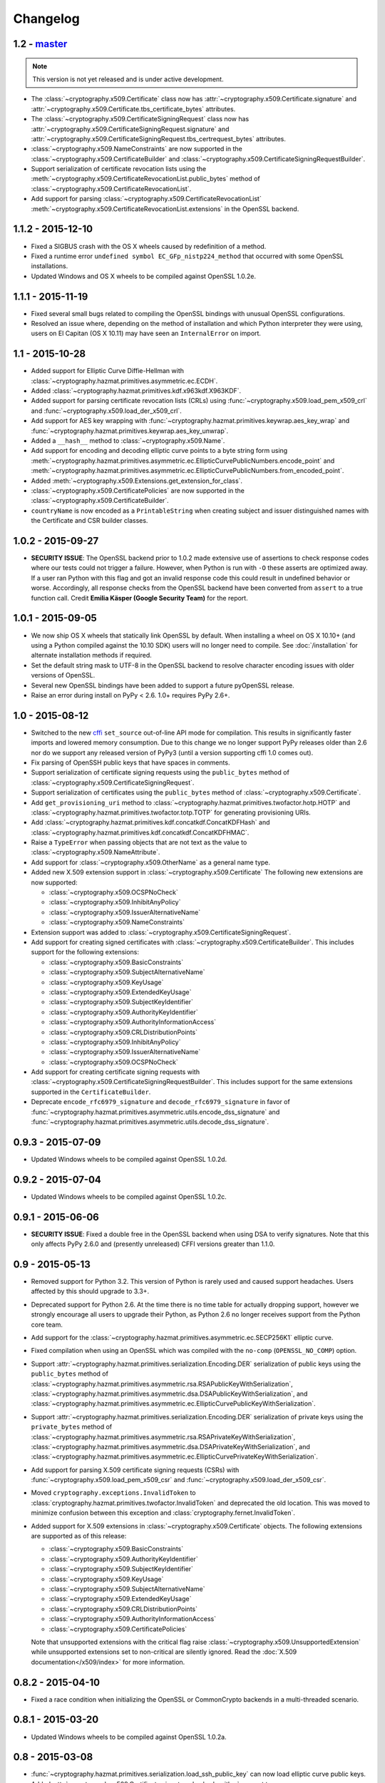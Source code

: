 Changelog
=========

1.2 - `master`_
~~~~~~~~~~~~~~~

.. note:: This version is not yet released and is under active development.

* The :class:`~cryptography.x509.Certificate` class now has
  :attr:`~cryptography.x509.Certificate.signature` and
  :attr:`~cryptography.x509.Certificate.tbs_certificate_bytes` attributes.
* The :class:`~cryptography.x509.CertificateSigningRequest` class now has
  :attr:`~cryptography.x509.CertificateSigningRequest.signature` and
  :attr:`~cryptography.x509.CertificateSigningRequest.tbs_certrequest_bytes`
  attributes.
* :class:`~cryptography.x509.NameConstraints` are now supported in the
  :class:`~cryptography.x509.CertificateBuilder` and
  :class:`~cryptography.x509.CertificateSigningRequestBuilder`.
* Support serialization of certificate revocation lists using the
  :meth:`~cryptography.x509.CertificateRevocationList.public_bytes` method of
  :class:`~cryptography.x509.CertificateRevocationList`.
* Add support for parsing :class:`~cryptography.x509.CertificateRevocationList`
  :meth:`~cryptography.x509.CertificateRevocationList.extensions` in the
  OpenSSL backend.

1.1.2 - 2015-12-10
~~~~~~~~~~~~~~~~~~

* Fixed a SIGBUS crash with the OS X wheels caused by redefinition of a
  method.
* Fixed a runtime error ``undefined symbol EC_GFp_nistp224_method`` that
  occurred with some OpenSSL installations.
* Updated Windows and OS X wheels to be compiled against OpenSSL 1.0.2e.

1.1.1 - 2015-11-19
~~~~~~~~~~~~~~~~~~

* Fixed several small bugs related to compiling the OpenSSL bindings with
  unusual OpenSSL configurations.
* Resolved an issue where, depending on the method of installation and
  which Python interpreter they were using, users on El Capitan (OS X 10.11)
  may have seen an ``InternalError`` on import.

1.1 - 2015-10-28
~~~~~~~~~~~~~~~~

* Added support for Elliptic Curve Diffie-Hellman with
  :class:`~cryptography.hazmat.primitives.asymmetric.ec.ECDH`.
* Added :class:`~cryptography.hazmat.primitives.kdf.x963kdf.X963KDF`.
* Added support for parsing certificate revocation lists (CRLs) using
  :func:`~cryptography.x509.load_pem_x509_crl` and
  :func:`~cryptography.x509.load_der_x509_crl`.
* Add support for AES key wrapping with
  :func:`~cryptography.hazmat.primitives.keywrap.aes_key_wrap` and
  :func:`~cryptography.hazmat.primitives.keywrap.aes_key_unwrap`.
* Added a ``__hash__`` method to :class:`~cryptography.x509.Name`.
* Add support for encoding and decoding elliptic curve points to a byte string
  form using
  :meth:`~cryptography.hazmat.primitives.asymmetric.ec.EllipticCurvePublicNumbers.encode_point`
  and
  :meth:`~cryptography.hazmat.primitives.asymmetric.ec.EllipticCurvePublicNumbers.from_encoded_point`.
* Added :meth:`~cryptography.x509.Extensions.get_extension_for_class`.
* :class:`~cryptography.x509.CertificatePolicies` are now supported in the
  :class:`~cryptography.x509.CertificateBuilder`.
* ``countryName`` is now encoded as a ``PrintableString`` when creating subject
  and issuer distinguished names with the Certificate and CSR builder classes.

1.0.2 - 2015-09-27
~~~~~~~~~~~~~~~~~~
* **SECURITY ISSUE**: The OpenSSL backend prior to 1.0.2 made extensive use
  of assertions to check response codes where our tests could not trigger a
  failure.  However, when Python is run with ``-O`` these asserts are optimized
  away.  If a user ran Python with this flag and got an invalid response code
  this could result in undefined behavior or worse. Accordingly, all response
  checks from the OpenSSL backend have been converted from ``assert``
  to a true function call. Credit **Emilia Käsper (Google Security Team)**
  for the report.

1.0.1 - 2015-09-05
~~~~~~~~~~~~~~~~~~

* We now ship OS X wheels that statically link OpenSSL by default. When
  installing a wheel on OS X 10.10+ (and using a Python compiled against the
  10.10 SDK) users will no longer need to compile. See :doc:`/installation` for
  alternate installation methods if required.
* Set the default string mask to UTF-8 in the OpenSSL backend to resolve
  character encoding issues with older versions of OpenSSL.
* Several new OpenSSL bindings have been added to support a future pyOpenSSL
  release.
* Raise an error during install on PyPy < 2.6. 1.0+ requires PyPy 2.6+.

1.0 - 2015-08-12
~~~~~~~~~~~~~~~~

* Switched to the new `cffi`_ ``set_source`` out-of-line API mode for
  compilation. This results in significantly faster imports and lowered
  memory consumption. Due to this change we no longer support PyPy releases
  older than 2.6 nor do we support any released version of PyPy3 (until a
  version supporting cffi 1.0 comes out).
* Fix parsing of OpenSSH public keys that have spaces in comments.
* Support serialization of certificate signing requests using the
  ``public_bytes`` method of
  :class:`~cryptography.x509.CertificateSigningRequest`.
* Support serialization of certificates using the ``public_bytes`` method of
  :class:`~cryptography.x509.Certificate`.
* Add ``get_provisioning_uri`` method to
  :class:`~cryptography.hazmat.primitives.twofactor.hotp.HOTP` and
  :class:`~cryptography.hazmat.primitives.twofactor.totp.TOTP` for generating
  provisioning URIs.
* Add :class:`~cryptography.hazmat.primitives.kdf.concatkdf.ConcatKDFHash`
  and :class:`~cryptography.hazmat.primitives.kdf.concatkdf.ConcatKDFHMAC`.
* Raise a ``TypeError`` when passing objects that are not text as the value to
  :class:`~cryptography.x509.NameAttribute`.
* Add support for :class:`~cryptography.x509.OtherName` as a general name
  type.
* Added new X.509 extension support in :class:`~cryptography.x509.Certificate`
  The following new extensions are now supported:

  * :class:`~cryptography.x509.OCSPNoCheck`
  * :class:`~cryptography.x509.InhibitAnyPolicy`
  * :class:`~cryptography.x509.IssuerAlternativeName`
  * :class:`~cryptography.x509.NameConstraints`

* Extension support was added to
  :class:`~cryptography.x509.CertificateSigningRequest`.
* Add support for creating signed certificates with
  :class:`~cryptography.x509.CertificateBuilder`. This includes support for
  the following extensions:

  * :class:`~cryptography.x509.BasicConstraints`
  * :class:`~cryptography.x509.SubjectAlternativeName`
  * :class:`~cryptography.x509.KeyUsage`
  * :class:`~cryptography.x509.ExtendedKeyUsage`
  * :class:`~cryptography.x509.SubjectKeyIdentifier`
  * :class:`~cryptography.x509.AuthorityKeyIdentifier`
  * :class:`~cryptography.x509.AuthorityInformationAccess`
  * :class:`~cryptography.x509.CRLDistributionPoints`
  * :class:`~cryptography.x509.InhibitAnyPolicy`
  * :class:`~cryptography.x509.IssuerAlternativeName`
  * :class:`~cryptography.x509.OCSPNoCheck`

* Add support for creating certificate signing requests with
  :class:`~cryptography.x509.CertificateSigningRequestBuilder`. This includes
  support for the same extensions supported in the ``CertificateBuilder``.
* Deprecate ``encode_rfc6979_signature`` and ``decode_rfc6979_signature`` in
  favor of
  :func:`~cryptography.hazmat.primitives.asymmetric.utils.encode_dss_signature`
  and
  :func:`~cryptography.hazmat.primitives.asymmetric.utils.decode_dss_signature`.


0.9.3 - 2015-07-09
~~~~~~~~~~~~~~~~~~

* Updated Windows wheels to be compiled against OpenSSL 1.0.2d.

0.9.2 - 2015-07-04
~~~~~~~~~~~~~~~~~~

* Updated Windows wheels to be compiled against OpenSSL 1.0.2c.

0.9.1 - 2015-06-06
~~~~~~~~~~~~~~~~~~

* **SECURITY ISSUE**: Fixed a double free in the OpenSSL backend when using DSA
  to verify signatures. Note that this only affects PyPy 2.6.0 and (presently
  unreleased) CFFI versions greater than 1.1.0.

0.9 - 2015-05-13
~~~~~~~~~~~~~~~~

* Removed support for Python 3.2. This version of Python is rarely used
  and caused support headaches. Users affected by this should upgrade to 3.3+.
* Deprecated support for Python 2.6. At the time there is no time table for
  actually dropping support, however we strongly encourage all users to upgrade
  their Python, as Python 2.6 no longer receives support from the Python core
  team.
* Add support for the
  :class:`~cryptography.hazmat.primitives.asymmetric.ec.SECP256K1` elliptic
  curve.
* Fixed compilation when using an OpenSSL which was compiled with the
  ``no-comp`` (``OPENSSL_NO_COMP``) option.
* Support :attr:`~cryptography.hazmat.primitives.serialization.Encoding.DER`
  serialization of public keys using the ``public_bytes`` method of
  :class:`~cryptography.hazmat.primitives.asymmetric.rsa.RSAPublicKeyWithSerialization`,
  :class:`~cryptography.hazmat.primitives.asymmetric.dsa.DSAPublicKeyWithSerialization`,
  and
  :class:`~cryptography.hazmat.primitives.asymmetric.ec.EllipticCurvePublicKeyWithSerialization`.
* Support :attr:`~cryptography.hazmat.primitives.serialization.Encoding.DER`
  serialization of private keys using the ``private_bytes`` method of
  :class:`~cryptography.hazmat.primitives.asymmetric.rsa.RSAPrivateKeyWithSerialization`,
  :class:`~cryptography.hazmat.primitives.asymmetric.dsa.DSAPrivateKeyWithSerialization`,
  and
  :class:`~cryptography.hazmat.primitives.asymmetric.ec.EllipticCurvePrivateKeyWithSerialization`.
* Add support for parsing X.509 certificate signing requests (CSRs) with
  :func:`~cryptography.x509.load_pem_x509_csr` and
  :func:`~cryptography.x509.load_der_x509_csr`.
* Moved ``cryptography.exceptions.InvalidToken`` to
  :class:`cryptography.hazmat.primitives.twofactor.InvalidToken` and deprecated
  the old location. This was moved to minimize confusion between this exception
  and :class:`cryptography.fernet.InvalidToken`.
* Added support for X.509 extensions in :class:`~cryptography.x509.Certificate`
  objects. The following extensions are supported as of this release:

  * :class:`~cryptography.x509.BasicConstraints`
  * :class:`~cryptography.x509.AuthorityKeyIdentifier`
  * :class:`~cryptography.x509.SubjectKeyIdentifier`
  * :class:`~cryptography.x509.KeyUsage`
  * :class:`~cryptography.x509.SubjectAlternativeName`
  * :class:`~cryptography.x509.ExtendedKeyUsage`
  * :class:`~cryptography.x509.CRLDistributionPoints`
  * :class:`~cryptography.x509.AuthorityInformationAccess`
  * :class:`~cryptography.x509.CertificatePolicies`

  Note that unsupported extensions with the critical flag raise
  :class:`~cryptography.x509.UnsupportedExtension` while unsupported extensions
  set to non-critical are silently ignored. Read the
  :doc:`X.509 documentation</x509/index>` for more information.

0.8.2 - 2015-04-10
~~~~~~~~~~~~~~~~~~

* Fixed a race condition when initializing the OpenSSL or CommonCrypto backends
  in a multi-threaded scenario.

0.8.1 - 2015-03-20
~~~~~~~~~~~~~~~~~~

* Updated Windows wheels to be compiled against OpenSSL 1.0.2a.

0.8 - 2015-03-08
~~~~~~~~~~~~~~~~

* :func:`~cryptography.hazmat.primitives.serialization.load_ssh_public_key` can
  now load elliptic curve public keys.
* Added
  :attr:`~cryptography.x509.Certificate.signature_hash_algorithm` support to
  :class:`~cryptography.x509.Certificate`.
* Added
  :func:`~cryptography.hazmat.primitives.asymmetric.rsa.rsa_recover_prime_factors`
* :class:`~cryptography.hazmat.primitives.kdf.KeyDerivationFunction` was moved
  from :mod:`~cryptography.hazmat.primitives.interfaces` to
  :mod:`~cryptography.hazmat.primitives.kdf`.
* Added support for parsing X.509 names. See the
  :doc:`X.509 documentation</x509/index>` for more information.
* Added
  :func:`~cryptography.hazmat.primitives.serialization.load_der_private_key` to
  support loading of DER encoded private keys and
  :func:`~cryptography.hazmat.primitives.serialization.load_der_public_key` to
  support loading DER encoded public keys.
* Fixed building against LibreSSL, a compile-time substitute for OpenSSL.
* FreeBSD 9.2 was removed from the continuous integration system.
* Updated Windows wheels to be compiled against OpenSSL 1.0.2.
* :func:`~cryptography.hazmat.primitives.serialization.load_pem_public_key`
  and :func:`~cryptography.hazmat.primitives.serialization.load_der_public_key`
  now support PKCS1 RSA public keys (in addition to the previous support for
  SubjectPublicKeyInfo format for RSA, EC, and DSA).
* Added
  :class:`~cryptography.hazmat.primitives.asymmetric.ec.EllipticCurvePrivateKeyWithSerialization`
  and deprecated ``EllipticCurvePrivateKeyWithNumbers``.
* Added
  :meth:`~cryptography.hazmat.primitives.asymmetric.ec.EllipticCurvePrivateKeyWithSerialization.private_bytes`
  to
  :class:`~cryptography.hazmat.primitives.asymmetric.ec.EllipticCurvePrivateKeyWithSerialization`.
* Added
  :class:`~cryptography.hazmat.primitives.asymmetric.rsa.RSAPrivateKeyWithSerialization`
  and deprecated ``RSAPrivateKeyWithNumbers``.
* Added
  :meth:`~cryptography.hazmat.primitives.asymmetric.rsa.RSAPrivateKeyWithSerialization.private_bytes`
  to
  :class:`~cryptography.hazmat.primitives.asymmetric.rsa.RSAPrivateKeyWithSerialization`.
* Added
  :class:`~cryptography.hazmat.primitives.asymmetric.dsa.DSAPrivateKeyWithSerialization`
  and deprecated ``DSAPrivateKeyWithNumbers``.
* Added
  :meth:`~cryptography.hazmat.primitives.asymmetric.dsa.DSAPrivateKeyWithSerialization.private_bytes`
  to
  :class:`~cryptography.hazmat.primitives.asymmetric.dsa.DSAPrivateKeyWithSerialization`.
* Added
  :class:`~cryptography.hazmat.primitives.asymmetric.rsa.RSAPublicKeyWithSerialization`
  and deprecated ``RSAPublicKeyWithNumbers``.
* Added ``public_bytes`` to
  :class:`~cryptography.hazmat.primitives.asymmetric.rsa.RSAPublicKeyWithSerialization`.
* Added
  :class:`~cryptography.hazmat.primitives.asymmetric.ec.EllipticCurvePublicKeyWithSerialization`
  and deprecated ``EllipticCurvePublicKeyWithNumbers``.
* Added ``public_bytes`` to
  :class:`~cryptography.hazmat.primitives.asymmetric.ec.EllipticCurvePublicKeyWithSerialization`.
* Added
  :class:`~cryptography.hazmat.primitives.asymmetric.dsa.DSAPublicKeyWithSerialization`
  and deprecated ``DSAPublicKeyWithNumbers``.
* Added ``public_bytes`` to
  :class:`~cryptography.hazmat.primitives.asymmetric.dsa.DSAPublicKeyWithSerialization`.
* :class:`~cryptography.hazmat.primitives.hashes.HashAlgorithm` and
  :class:`~cryptography.hazmat.primitives.hashes.HashContext` were moved from
  :mod:`~cryptography.hazmat.primitives.interfaces` to
  :mod:`~cryptography.hazmat.primitives.hashes`.
* :class:`~cryptography.hazmat.primitives.ciphers.CipherContext`,
  :class:`~cryptography.hazmat.primitives.ciphers.AEADCipherContext`,
  :class:`~cryptography.hazmat.primitives.ciphers.AEADEncryptionContext`,
  :class:`~cryptography.hazmat.primitives.ciphers.CipherAlgorithm`, and
  :class:`~cryptography.hazmat.primitives.ciphers.BlockCipherAlgorithm`
  were moved from :mod:`~cryptography.hazmat.primitives.interfaces` to
  :mod:`~cryptography.hazmat.primitives.ciphers`.
* :class:`~cryptography.hazmat.primitives.ciphers.modes.Mode`,
  :class:`~cryptography.hazmat.primitives.ciphers.modes.ModeWithInitializationVector`,
  :class:`~cryptography.hazmat.primitives.ciphers.modes.ModeWithNonce`, and
  :class:`~cryptography.hazmat.primitives.ciphers.modes.ModeWithAuthenticationTag`
  were moved from :mod:`~cryptography.hazmat.primitives.interfaces` to
  :mod:`~cryptography.hazmat.primitives.ciphers.modes`.
* :class:`~cryptography.hazmat.primitives.padding.PaddingContext` was moved
  from :mod:`~cryptography.hazmat.primitives.interfaces` to
  :mod:`~cryptography.hazmat.primitives.padding`.
*
  :class:`~cryptography.hazmat.primitives.asymmetric.padding.AsymmetricPadding`
  was moved from :mod:`~cryptography.hazmat.primitives.interfaces` to
  :mod:`~cryptography.hazmat.primitives.asymmetric.padding`.
*
  :class:`~cryptography.hazmat.primitives.asymmetric.AsymmetricSignatureContext`
  and
  :class:`~cryptography.hazmat.primitives.asymmetric.AsymmetricVerificationContext`
  were moved from :mod:`~cryptography.hazmat.primitives.interfaces` to
  :mod:`~cryptography.hazmat.primitives.asymmetric`.
* :class:`~cryptography.hazmat.primitives.asymmetric.dsa.DSAParameters`,
  :class:`~cryptography.hazmat.primitives.asymmetric.dsa.DSAParametersWithNumbers`,
  :class:`~cryptography.hazmat.primitives.asymmetric.dsa.DSAPrivateKey`,
  ``DSAPrivateKeyWithNumbers``,
  :class:`~cryptography.hazmat.primitives.asymmetric.dsa.DSAPublicKey` and
  ``DSAPublicKeyWithNumbers`` were moved from
  :mod:`~cryptography.hazmat.primitives.interfaces` to
  :mod:`~cryptography.hazmat.primitives.asymmetric.dsa`
* :class:`~cryptography.hazmat.primitives.asymmetric.ec.EllipticCurve`,
  :class:`~cryptography.hazmat.primitives.asymmetric.ec.EllipticCurveSignatureAlgorithm`,
  :class:`~cryptography.hazmat.primitives.asymmetric.ec.EllipticCurvePrivateKey`,
  ``EllipticCurvePrivateKeyWithNumbers``,
  :class:`~cryptography.hazmat.primitives.asymmetric.ec.EllipticCurvePublicKey`,
  and ``EllipticCurvePublicKeyWithNumbers``
  were moved from :mod:`~cryptography.hazmat.primitives.interfaces` to
  :mod:`~cryptography.hazmat.primitives.asymmetric.ec`.
* :class:`~cryptography.hazmat.primitives.asymmetric.rsa.RSAPrivateKey`,
  ``RSAPrivateKeyWithNumbers``,
  :class:`~cryptography.hazmat.primitives.asymmetric.rsa.RSAPublicKey` and
  ``RSAPublicKeyWithNumbers`` were moved from
  :mod:`~cryptography.hazmat.primitives.interfaces` to
  :mod:`~cryptography.hazmat.primitives.asymmetric.rsa`.

0.7.2 - 2015-01-16
~~~~~~~~~~~~~~~~~~

* Updated Windows wheels to be compiled against OpenSSL 1.0.1l.
* ``enum34`` is no longer installed on Python 3.4, where it is included in
  the standard library.
* Added a new function to the OpenSSL bindings to support additional
  functionality in pyOpenSSL.

0.7.1 - 2014-12-28
~~~~~~~~~~~~~~~~~~

* Fixed an issue preventing compilation on platforms where ``OPENSSL_NO_SSL3``
  was defined.

0.7 - 2014-12-17
~~~~~~~~~~~~~~~~

* Cryptography has been relicensed from the Apache Software License, Version
  2.0, to being available under *either* the Apache Software License, Version
  2.0, or the BSD license.
* Added key-rotation support to :doc:`Fernet </fernet>` with
  :class:`~cryptography.fernet.MultiFernet`.
* More bit-lengths are now supported for ``p`` and ``q`` when loading DSA keys
  from numbers.
* Added :class:`~cryptography.hazmat.primitives.interfaces.MACContext` as a
  common interface for CMAC and HMAC and deprecated ``CMACContext``.
* Added support for encoding and decoding :rfc:`6979` signatures in
  :doc:`/hazmat/primitives/asymmetric/utils`.
* Added
  :func:`~cryptography.hazmat.primitives.serialization.load_ssh_public_key` to
  support the loading of OpenSSH public keys (:rfc:`4253`). Only RSA and DSA
  keys are currently supported.
* Added initial support for X.509 certificate parsing. See the
  :doc:`X.509 documentation</x509/index>` for more information.

0.6.1 - 2014-10-15
~~~~~~~~~~~~~~~~~~

* Updated Windows wheels to be compiled against OpenSSL 1.0.1j.
* Fixed an issue where OpenSSL 1.0.1j changed the errors returned by some
  functions.
* Added our license file to the ``cryptography-vectors`` package.
* Implemented DSA hash truncation support (per FIPS 186-3) in the OpenSSL
  backend. This works around an issue in 1.0.0, 1.0.0a, and 1.0.0b where
  truncation was not implemented.

0.6 - 2014-09-29
~~~~~~~~~~~~~~~~

* Added
  :func:`~cryptography.hazmat.primitives.serialization.load_pem_private_key` to
  ease loading private keys, and
  :func:`~cryptography.hazmat.primitives.serialization.load_pem_public_key` to
  support loading public keys.
* Removed the, deprecated in 0.4, support for the ``salt_length`` argument to
  the :class:`~cryptography.hazmat.primitives.asymmetric.padding.MGF1`
  constructor. The ``salt_length`` should be passed to
  :class:`~cryptography.hazmat.primitives.asymmetric.padding.PSS` instead.
* Fix compilation on OS X Yosemite.
* Deprecated ``elliptic_curve_private_key_from_numbers`` and
  ``elliptic_curve_public_key_from_numbers`` in favor of
  ``load_elliptic_curve_private_numbers`` and
  ``load_elliptic_curve_public_numbers`` on
  :class:`~cryptography.hazmat.backends.interfaces.EllipticCurveBackend`.
* Added ``EllipticCurvePrivateKeyWithNumbers`` and
  ``EllipticCurvePublicKeyWithNumbers`` support.
* Work around three GCM related bugs in CommonCrypto and OpenSSL.

  * On the CommonCrypto backend adding AAD but not subsequently calling update
    would return null tag bytes.

  * One the CommonCrypto backend a call to update without an empty add AAD call
    would return null ciphertext bytes.

  * On the OpenSSL backend with certain versions adding AAD only would give
    invalid tag bytes.

* Support loading EC private keys from PEM.

0.5.4 - 2014-08-20
~~~~~~~~~~~~~~~~~~

* Added several functions to the OpenSSL bindings to support new
  functionality in pyOpenSSL.
* Fixed a redefined constant causing compilation failure with Solaris 11.2.

0.5.3 - 2014-08-06
~~~~~~~~~~~~~~~~~~

* Updated Windows wheels to be compiled against OpenSSL 1.0.1i.

0.5.2 - 2014-07-09
~~~~~~~~~~~~~~~~~~

* Add ``TraditionalOpenSSLSerializationBackend`` support to
  :doc:`/hazmat/backends/multibackend`.
* Fix compilation error on OS X 10.8 (Mountain Lion).

0.5.1 - 2014-07-07
~~~~~~~~~~~~~~~~~~

* Add ``PKCS8SerializationBackend`` support to
  :doc:`/hazmat/backends/multibackend`.

0.5 - 2014-07-07
~~~~~~~~~~~~~~~~

* **BACKWARDS INCOMPATIBLE:**
  :class:`~cryptography.hazmat.primitives.ciphers.modes.GCM` no longer allows
  truncation of tags by default. Previous versions of ``cryptography`` allowed
  tags to be truncated by default, applications wishing to preserve this
  behavior (not recommended) can pass the ``min_tag_length`` argument.
* Windows builds now statically link OpenSSL by default. When installing a
  wheel on Windows you no longer need to install OpenSSL separately. Windows
  users can switch between static and dynamic linking with an environment
  variable. See :doc:`/installation` for more details.
* Added :class:`~cryptography.hazmat.primitives.kdf.hkdf.HKDFExpand`.
* Added :class:`~cryptography.hazmat.primitives.ciphers.modes.CFB8` support
  for :class:`~cryptography.hazmat.primitives.ciphers.algorithms.AES` and
  :class:`~cryptography.hazmat.primitives.ciphers.algorithms.TripleDES` on
  :doc:`/hazmat/backends/commoncrypto` and :doc:`/hazmat/backends/openssl`.
* Added ``AES`` :class:`~cryptography.hazmat.primitives.ciphers.modes.CTR`
  support to the OpenSSL backend when linked against 0.9.8.
* Added ``PKCS8SerializationBackend`` and
  ``TraditionalOpenSSLSerializationBackend`` support to the
  :doc:`/hazmat/backends/openssl`.
* Added :doc:`/hazmat/primitives/asymmetric/ec` and
  :class:`~cryptography.hazmat.backends.interfaces.EllipticCurveBackend`.
* Added :class:`~cryptography.hazmat.primitives.ciphers.modes.ECB` support
  for :class:`~cryptography.hazmat.primitives.ciphers.algorithms.TripleDES` on
  :doc:`/hazmat/backends/commoncrypto` and :doc:`/hazmat/backends/openssl`.
* Deprecated the concrete ``RSAPrivateKey`` class in favor of backend
  specific providers of the
  :class:`cryptography.hazmat.primitives.asymmetric.rsa.RSAPrivateKey`
  interface.
* Deprecated the concrete ``RSAPublicKey`` in favor of backend specific
  providers of the
  :class:`cryptography.hazmat.primitives.asymmetric.rsa.RSAPublicKey`
  interface.
* Deprecated the concrete ``DSAPrivateKey`` class in favor of backend
  specific providers of the
  :class:`cryptography.hazmat.primitives.asymmetric.dsa.DSAPrivateKey`
  interface.
* Deprecated the concrete ``DSAPublicKey`` class in favor of backend specific
  providers of the
  :class:`cryptography.hazmat.primitives.asymmetric.dsa.DSAPublicKey`
  interface.
* Deprecated the concrete ``DSAParameters`` class in favor of backend specific
  providers of the
  :class:`cryptography.hazmat.primitives.asymmetric.dsa.DSAParameters`
  interface.
* Deprecated ``encrypt_rsa``, ``decrypt_rsa``, ``create_rsa_signature_ctx`` and
  ``create_rsa_verification_ctx`` on
  :class:`~cryptography.hazmat.backends.interfaces.RSABackend`.
* Deprecated ``create_dsa_signature_ctx`` and ``create_dsa_verification_ctx``
  on :class:`~cryptography.hazmat.backends.interfaces.DSABackend`.

0.4 - 2014-05-03
~~~~~~~~~~~~~~~~

* Deprecated ``salt_length`` on
  :class:`~cryptography.hazmat.primitives.asymmetric.padding.MGF1` and added it
  to :class:`~cryptography.hazmat.primitives.asymmetric.padding.PSS`. It will
  be removed from ``MGF1`` in two releases per our :doc:`/api-stability`
  policy.
* Added :class:`~cryptography.hazmat.primitives.ciphers.algorithms.SEED`
  support.
* Added :class:`~cryptography.hazmat.primitives.cmac.CMAC`.
* Added decryption support to
  :class:`~cryptography.hazmat.primitives.asymmetric.rsa.RSAPrivateKey`
  and encryption support to
  :class:`~cryptography.hazmat.primitives.asymmetric.rsa.RSAPublicKey`.
* Added signature support to
  :class:`~cryptography.hazmat.primitives.asymmetric.dsa.DSAPrivateKey`
  and verification support to
  :class:`~cryptography.hazmat.primitives.asymmetric.dsa.DSAPublicKey`.

0.3 - 2014-03-27
~~~~~~~~~~~~~~~~

* Added :class:`~cryptography.hazmat.primitives.twofactor.hotp.HOTP`.
* Added :class:`~cryptography.hazmat.primitives.twofactor.totp.TOTP`.
* Added :class:`~cryptography.hazmat.primitives.ciphers.algorithms.IDEA`
  support.
* Added signature support to
  :class:`~cryptography.hazmat.primitives.asymmetric.rsa.RSAPrivateKey`
  and verification support to
  :class:`~cryptography.hazmat.primitives.asymmetric.rsa.RSAPublicKey`.
* Moved test vectors to the new ``cryptography_vectors`` package.

0.2.2 - 2014-03-03
~~~~~~~~~~~~~~~~~~

* Removed a constant definition that was causing compilation problems with
  specific versions of OpenSSL.

0.2.1 - 2014-02-22
~~~~~~~~~~~~~~~~~~

* Fix a bug where importing cryptography from multiple paths could cause
  initialization to fail.

0.2 - 2014-02-20
~~~~~~~~~~~~~~~~

* Added :doc:`/hazmat/backends/commoncrypto`.
* Added initial :doc:`/hazmat/bindings/commoncrypto`.
* Removed ``register_cipher_adapter`` method from
  :class:`~cryptography.hazmat.backends.interfaces.CipherBackend`.
* Added support for the OpenSSL backend under Windows.
* Improved thread-safety for the OpenSSL backend.
* Fixed compilation on systems where OpenSSL's ``ec.h`` header is not
  available, such as CentOS.
* Added :class:`~cryptography.hazmat.primitives.kdf.pbkdf2.PBKDF2HMAC`.
* Added :class:`~cryptography.hazmat.primitives.kdf.hkdf.HKDF`.
* Added :doc:`/hazmat/backends/multibackend`.
* Set default random for the :doc:`/hazmat/backends/openssl` to the OS
  random engine.
* Added :class:`~cryptography.hazmat.primitives.ciphers.algorithms.CAST5`
  (CAST-128) support.

0.1 - 2014-01-08
~~~~~~~~~~~~~~~~

* Initial release.

.. _`master`: https://github.com/pyca/cryptography/
.. _`cffi`: https://cffi.readthedocs.org/en/latest/
